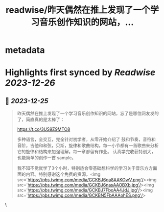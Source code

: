 :PROPERTIES:
:title: readwise/昨天偶然在推上发现了一个学习音乐创作知识的网站，...
:END:

* metadata
:PROPERTIES:
:author: [[vikingmute on Twitter]]
:full-title: "昨天偶然在推上发现了一个学习音乐创作知识的网站，..."
:category: [[tweets]]
:url: https://twitter.com/vikingmute/status/1739094793253450166
:image-url: https://pbs.twimg.com/profile_images/725179208528322560/TPjU7qop.jpg
:END:
* Highlights first synced by [[Readwise]] [[2023-12-26]]
** 📌 [[2023-12-25]]
#+BEGIN_QUOTE
昨天偶然在推上发现了一个学习音乐创作知识的网站，忘了是哪位网友发的了，简直真的是太棒了：

https://t.co/3US9Z9MTO8

多种语言，全交互，完全针对初学者，从零开始介绍了 鼓和节奏，音符和音阶，吉他和和弦，贝斯，旋律和歌曲结构，每一小节都有一首歌曲来分析它的旋律和结构来加强理解。每一章都留有作业。
认真学完收获特别大，也能简单的创作一首 sample。

我不知不觉就学了3个小时，特别适合零基础想科学的学习关于音乐方方面面的内容。特别感谢这个免费的资源。<img src='https://pbs.twimg.com/media/GCKBJ6qa8AAKOwV.png'/><img src='https://pbs.twimg.com/media/GCKBJ6nasAAOBXb.jpg'/><img src='https://pbs.twimg.com/media/GCKBJ7FboAA4JdJ.jpg'/><img src='https://pbs.twimg.com/media/GCKBN5FbAAAohES.png'/> 
#+END_QUOTE\